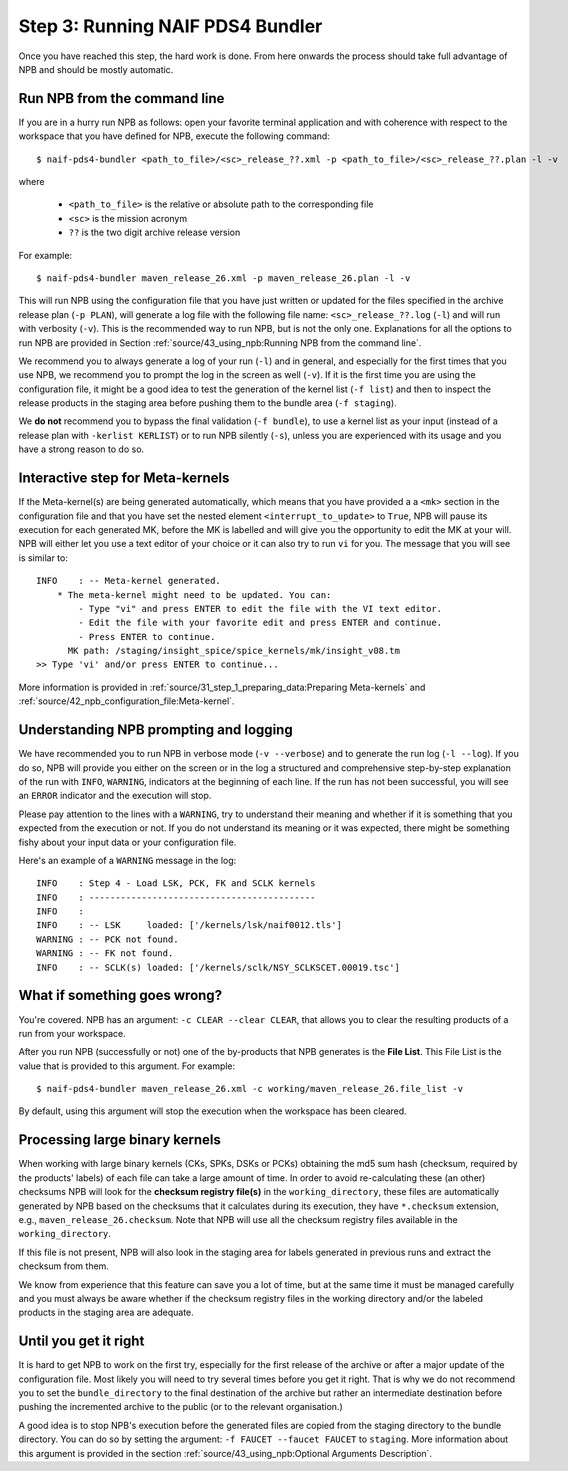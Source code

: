 Step 3: Running NAIF PDS4 Bundler
=================================

Once you have reached this step, the hard work is done. From here onwards the
process should take full advantage of NPB and should be mostly automatic.

Run NPB from the command line
-----------------------------

If you are in a hurry run NPB as follows: open your favorite
terminal application and with coherence with respect to the workspace that you
have defined for NPB, execute the following command::

   $ naif-pds4-bundler <path_to_file>/<sc>_release_??.xml -p <path_to_file>/<sc>_release_??.plan -l -v

where

   * ``<path_to_file>`` is the relative or absolute path to the corresponding
     file
   * ``<sc>`` is the mission acronym
   * ``??`` is the two digit archive release version

For example::

   $ naif-pds4-bundler maven_release_26.xml -p maven_release_26.plan -l -v

This will run NPB using the configuration file that you have just written or
updated for the files specified in the archive release plan (``-p PLAN``), will
generate a log file with the following file name: ``<sc>_release_??.log``
(``-l``) and will run with verbosity (``-v``). This is the recommended
way to run NPB, but is not the only one. Explanations for all the options to run
NPB are provided in Section
:ref:`source/43_using_npb:Running NPB from the command line`.

We recommend you to always generate a log of your run (``-l``) and in general,
and especially for the first times that you use NPB, we recommend you to prompt
the log in the screen as well (``-v``). If it is the first time you are using
the configuration file, it might be a good idea to test the generation of the
kernel list (``-f list``) and then to inspect the release products in the
staging area before pushing them to the bundle area (``-f staging``).

We **do not** recommend you to bypass the final validation (``-f bundle``),
to use a kernel list as your input (instead of a release plan with
``-kerlist KERLIST``) or to run NPB silently (``-s``), unless you are
experienced with its usage and you have a strong reason to do so.


Interactive step for Meta-kernels
---------------------------------

If the Meta-kernel(s) are being generated automatically, which means that
you have provided a a ``<mk>`` section in the configuration file and that you
have set the nested element ``<interrupt_to_update>`` to ``True``, NPB will pause
its execution for each generated MK, before the MK is labelled and will give you
the opportunity to edit the MK at your will. NPB will either let you use
a text editor of your choice or it can also try to run ``vi`` for you. The
message that you will see is similar to::

   INFO    : -- Meta-kernel generated.
       * The meta-kernel might need to be updated. You can:
           - Type "vi" and press ENTER to edit the file with the VI text editor.
           - Edit the file with your favorite edit and press ENTER and continue.
           - Press ENTER to continue.
         MK path: /staging/insight_spice/spice_kernels/mk/insight_v08.tm
   >> Type 'vi' and/or press ENTER to continue...


More information is provided in :ref:`source/31_step_1_preparing_data:Preparing Meta-kernels`
and :ref:`source/42_npb_configuration_file:Meta-kernel`.


Understanding NPB prompting and logging
---------------------------------------

We have recommended you to run NPB in verbose mode (``-v --verbose``) and to
generate the run log (``-l --log``). If you do so, NPB will provide you either
on the screen or in the log a structured and comprehensive step-by-step
explanation of the run with ``INFO``, ``WARNING``, indicators at the beginning
of each line. If the run has not been successful, you will see an ``ERROR``
indicator and the execution will stop.

Please pay attention to the lines with a ``WARNING``, try to understand their
meaning and whether if it is something that you expected from the execution or
not. If you do not understand its meaning or it was expected, there might be
something fishy about your input data or your configuration file.

Here's an example of a ``WARNING`` message in the log::

   INFO    : Step 4 - Load LSK, PCK, FK and SCLK kernels
   INFO    : -------------------------------------------
   INFO    :
   INFO    : -- LSK     loaded: ['/kernels/lsk/naif0012.tls']
   WARNING : -- PCK not found.
   WARNING : -- FK not found.
   INFO    : -- SCLK(s) loaded: ['/kernels/sclk/NSY_SCLKSCET.00019.tsc']


What if something goes wrong?
-----------------------------

You're covered. NPB has an argument: ``-c CLEAR --clear CLEAR``, that allows you
to clear the resulting products of a run from your workspace.

After you run NPB (successfully or not) one of the by-products that NPB
generates is the **File List**. This File List is the value that is provided to
this argument. For example::

   $ naif-pds4-bundler maven_release_26.xml -c working/maven_release_26.file_list -v

By default, using this argument will stop the execution when the workspace
has been cleared.


Processing large binary kernels
-------------------------------

When working with large binary kernels (CKs, SPKs, DSKs or PCKs) obtaining
the md5 sum hash (checksum, required by the products' labels) of each file can
take a large amount of time. In order to avoid re-calculating these (an other)
checksums NPB will look for the **checksum registry file(s)** in the
``working_directory``, these files are automatically generated by NPB based on
the checksums that it calculates during its execution, they have ``*.checksum``
extension, e.g., ``maven_release_26.checksum``. Note that NPB will use all the
checksum registry files available in the ``working_directory``.

If this file is not present, NPB will also look in the staging area for labels
generated in previous runs and extract the checksum from them.

We know from experience that this feature can save you a lot of time, but at
the same time it must be managed carefully and you must always be aware
whether if the checksum registry files in the working directory and/or the
labeled products in the staging area are adequate.


Until you get it right
----------------------

It is hard to get NPB to work on the first try, especially for the first
release of the archive or after a major update of the configuration file. Most
likely you will need to try several times before you get it right. That is why
we do not recommend you to set the ``bundle_directory`` to the final destination
of the archive but rather an intermediate destination before pushing the
incremented archive to the public (or to the relevant organisation.)

A good idea is to stop NPB's execution before the generated files are copied
from the staging directory to the bundle directory. You can do so by setting
the argument: ``-f FAUCET --faucet FAUCET`` to ``staging``. More information
about this argument is provided in the section
:ref:`source/43_using_npb:Optional Arguments Description`.
